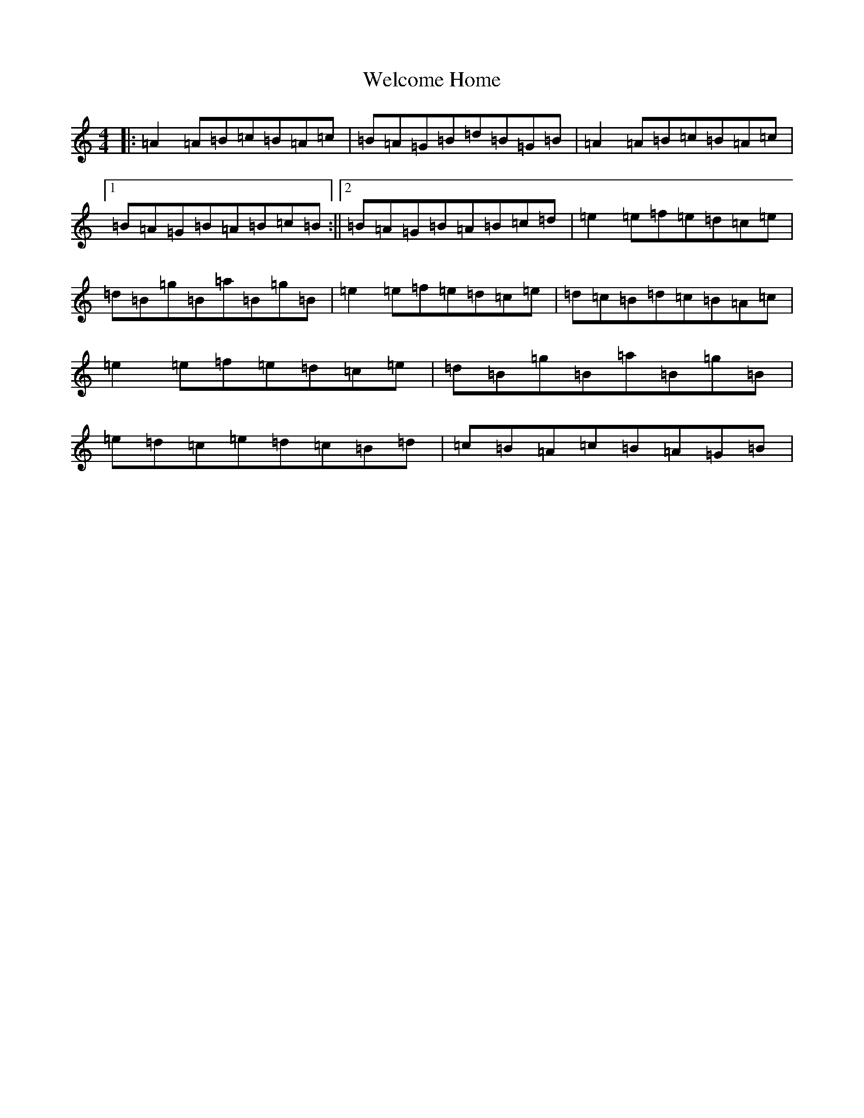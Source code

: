 X: 8472
T: Welcome Home
S: https://thesession.org/tunes/20288#setting40150
Z: D Major
R: reel
M:4/4
L:1/8
K: C Major
|:=A2=A=B=c=B=A=c|=B=A=G=B=d=B=G=B|=A2=A=B=c=B=A=c|1=B=A=G=B=A=B=c=B:||2=B=A=G=B=A=B=c=d|=e2=e=f=e=d=c=e|=d=B=g=B=a=B=g=B|=e2=e=f=e=d=c=e|=d=c=B=d=c=B=A=c|=e2=e=f=e=d=c=e|=d=B=g=B=a=B=g=B|=e=d=c=e=d=c=B=d|=c=B=A=c=B=A=G=B|